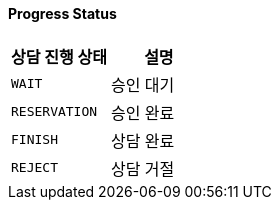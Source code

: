 ==== Progress Status
|===
| 상담 진행 상태 | 설명

| `WAIT`
| 승인 대기

| `RESERVATION`
| 승인 완료

| `FINISH`
| 상담 완료

| `REJECT`
| 상담 거절
|===